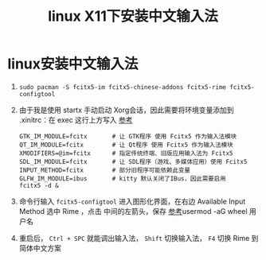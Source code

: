 :PROPERTIES:
:ID:       f6d22fc8-049c-4366-a86e-bb722c96b469
:END:
#+title: linux X11下安装中文输入法
#+filetags: linux

* linux安装中文输入法
1. =sudo pacman -S fcitx5-im fcitx5-chinese-addons fcitx5-rime fcitx5-configtool=
2. 由于我是使用 startx 手动启动 Xorg会话，因此需要将环境变量添加到 .xinitrc：在 exec 这行上方写入 [[https://wiki.archlinuxcn.org/wiki/%E7%8E%AF%E5%A2%83%E5%8F%98%E9%87%8F#Xorg_%E4%BC%9A%E8%AF%9D][参考]]
   #+begin_example
   GTK_IM_MODULE=fcitx       # 让 GTK程序 使用 Fcitx5 作为输入法模块
   QT_IM_MODULE=fcitx        # 让 Qt程序 使用 Fcitx5 作为输入法模块
   XMODIFIERS=@im=fcitx      # 指定传统终端、旧版应用输入法为 Fcitx5
   SDL_IM_MODULE=fcitx       # 让 SDL程序（游戏、多媒体应用）使用 Fcitx5
   INPUT_METHOD=fcitx        # 部分旧程序可能依赖此变量
   GLFW_IM_MODULE=ibus       # kitty 默认关闭了IBus，因此需要启用
   fcitx5 -d &
   #+end_example
3. 命令行输入 =fcitx5-configtool= 进入图形化界面，在右边 Available Input Method 选中 Rime ，点击 中间的左箭头，保存 [[https://wiki.archlinuxcn.org/wiki/Fcitx5#%E9%85%8D%E7%BD%AE%E5%B7%A5%E5%85%B7][参考]]usermod -aG wheel 用户名
4. 重启后， =Ctrl + SPC= 就能调出输入法， =Shift= 切换输入法， =F4= 切换 Rime 到简体中文方案
